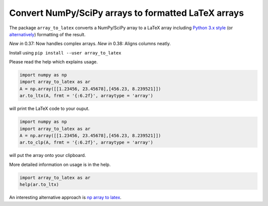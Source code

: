 Convert NumPy/SciPy arrays to formatted LaTeX arrays
====================================================

.. image:: https://badge.fury.io/py/array_to_latex.png/
    :target: http://badge.fury.io/py/array_to_latex

The package ``array_to_latex`` converts a NumPy/SciPy array to a LaTeX
array including `Python 3.x
style <https://mkaz.tech/python-string-format.html>`__ (or `alternatively <https://www.python-course.eu/python3_formatted_output.php>`__) formatting of the result.

*New in* 0.37: Now handles complex arrays.
*New in* 0.38: Aligns columns neatly.  

Install using ``pip install --user array_to_latex``

Please read the help which explains usage.

.. code:: python

    import numpy as np
    import array_to_latex as ar
    A = np.array([[1.23456, 23.45678],[456.23, 8.239521]])
    ar.to_ltx(A, frmt = '{:6.2f}', arraytype = 'array')

will print the LaTeX code to your ouput.

.. code:: python

    import numpy as np
    import array_to_latex as ar
    A = np.array([[1.23456, 23.45678],[456.23, 8.239521]])
    ar.to_clp(A, frmt = '{:6.2f}', arraytype = 'array')

will put the array onto your clipboard.

More detailed information on usage is in the help.

.. code:: python

    import array_to_latex as ar
    help(ar.to_ltx)

An interesting alternative approach is `np array to latex <https://github.com/bbercovici/np_array_to_latex>`_.
